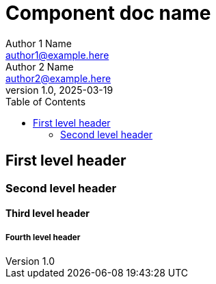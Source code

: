# Component doc name
Author 1 Name <author1@example.here>; Author 2 Name <author2@example.here>
v1.0, 2025-03-19
:toc:

## First level header

### Second level header

#### Third level header

##### Fourth level header